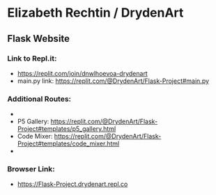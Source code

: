 * Elizabeth Rechtin / DrydenArt 

** Flask Website

*** Link to Repl.it:

- https://replit.com/join/dnwlhoevoa-drydenart
- main.py link: https://replit.com/@DrydenArt/Flask-Project#main.py

*** Additional Routes:
- *** New Content!  Index: https://replit.com/@DrydenArt/Flask-Project#templates/index.html
- P5 Gallery: https://replit.com/@DrydenArt/Flask-Project#templates/p5_gallery.html
- Code Mixer: https://replit.com/@DrydenArt/Flask-Project#templates/code_mixer.html
- *** New!  Name Game: https://replit.com/@DrydenArt/Flask-Project#templates/form_demo.html
  
*** Browser Link:
- https://Flask-Project.drydenart.repl.co
